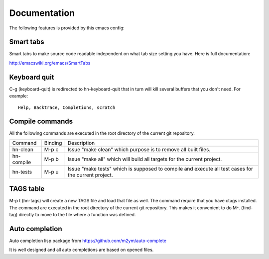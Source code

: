 =============
Documentation
=============

The following features is provided by this emacs config:

Smart tabs
==========

Smart tabs to make source code readable independent on what tab size setting you have.
Here is full documentation:

http://emacswiki.org/emacs/SmartTabs

Keyboard quit
=============

C-g (keyboard-quit) is redirected to hn-keyboard-quit that in turn will kill several
buffers that you don't need. For example::

    Help, Backtrace, Completions, scratch

Compile commands
================

All the following commands are executed in the root directory of the current
git repository.

+------------+------------+--------------------------------------------------------+
| Command    | Binding    | Description                                            |
+------------+------------+--------------------------------------------------------+
| hn-clean   | M-p c      | Issue "make clean" which purpose is to remove all      |
|            |            | built files.                                           |
+------------+------------+--------------------------------------------------------+
| hn-compile | M-p b      | Issue "make all" which will build all targets for the  |
|            |            | current project.                                       |
+------------+------------+--------------------------------------------------------+
| hn-tests   | M-p u      | Issue "make tests" which is supposed to compile and    |
|            |            | execute all test cases for the current project.        |
+------------+------------+--------------------------------------------------------+

TAGS table
==========

M-p t (hn-tags) will create a new TAGS file and load that file as well. The command
require that you have ctags installed. The command are executed in the root directory
of the current git repository. This makes it convenient to do M-. (find-tag) directly
to move to the file where a function was defined.

Auto completion
===============

Auto completion lisp package from https://github.com/m2ym/auto-complete

It is well designed and all auto completions are based on opened files.
